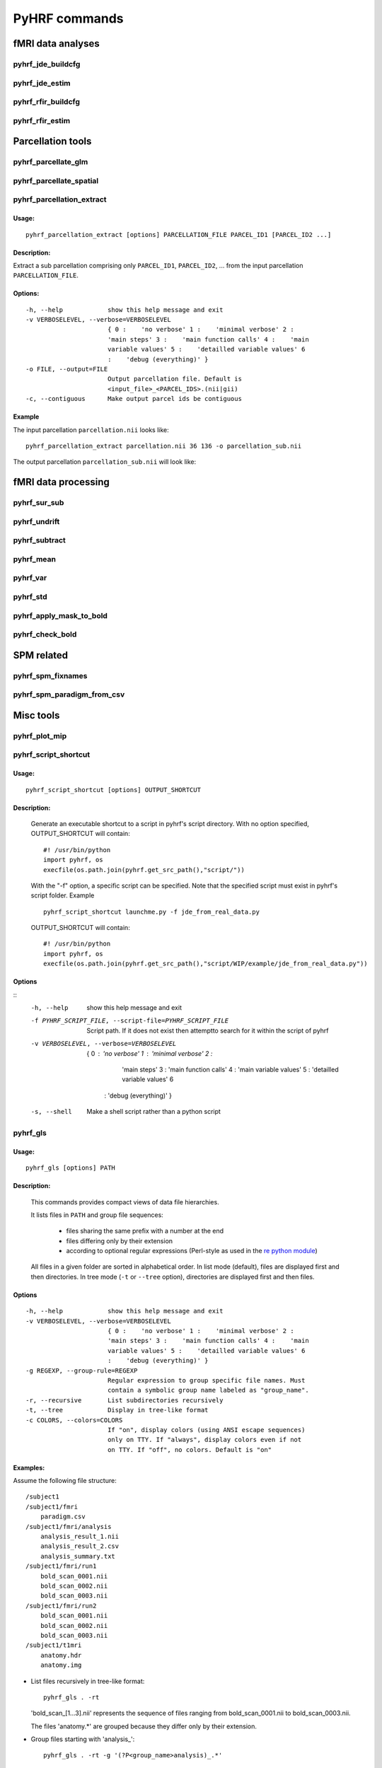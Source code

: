 .. _manual_commands:


PyHRF commands
**************

fMRI data analyses
==================

pyhrf_jde_buildcfg
------------------

pyhrf_jde_estim
---------------

pyhrf_rfir_buildcfg
-------------------

pyhrf_rfir_estim
----------------

Parcellation tools
==================

pyhrf_parcellate_glm
--------------------

pyhrf_parcellate_spatial
------------------------

pyhrf_parcellation_extract
--------------------------

Usage:
^^^^^^
::
        
        pyhrf_parcellation_extract [options] PARCELLATION_FILE PARCEL_ID1 [PARCEL_ID2 ...]
        


Description:
^^^^^^^^^^^^

Extract a sub parcellation comprising only ``PARCEL_ID1``, ``PARCEL_ID2``, ... from the input parcellation ``PARCELLATION_FILE``.

Options:
^^^^^^^^
::

  -h, --help            show this help message and exit
  -v VERBOSELEVEL, --verbose=VERBOSELEVEL
                        { 0 :    'no verbose' 1 :    'minimal verbose' 2 :
                        'main steps' 3 :    'main function calls' 4 :    'main
                        variable values' 5 :    'detailled variable values' 6
                        :    'debug (everything)' }
  -o FILE, --output=FILE
                        Output parcellation file. Default is
                        <input_file>_<PARCEL_IDS>.(nii|gii)
  -c, --contiguous      Make output parcel ids be contiguous

Example
^^^^^^^

The input parcellation ``parcellation.nii`` looks like:

    .. image:: figs/pyhrf_parcellation_extract_input.png
       :width: 100pt

::
        
        pyhrf_parcellation_extract parcellation.nii 36 136 -o parcellation_sub.nii

The output parcellation ``parcellation_sub.nii`` will look like:

    .. image:: figs/pyhrf_parcellation_extract_output.png
       :width: 100pt

fMRI data processing
====================

pyhrf_sur_sub
-------------

pyhrf_undrift
-------------

pyhrf_subtract
--------------

pyhrf_mean
----------

pyhrf_var
---------

pyhrf_std
---------

pyhrf_apply_mask_to_bold
------------------------

pyhrf_check_bold
----------------

SPM related
===========

pyhrf_spm_fixnames
------------------

pyhrf_spm_paradigm_from_csv
---------------------------

Misc tools
==========

pyhrf_plot_mip
--------------

pyhrf_script_shortcut
---------------------

Usage:
^^^^^^
::
        
        pyhrf_script_shortcut [options] OUTPUT_SHORTCUT

Description:
^^^^^^^^^^^^
        
        Generate an executable shortcut to a script in pyhrf's script directory.
        With no option specified, OUTPUT_SHORTCUT will contain::
        
            #! /usr/bin/python
            import pyhrf, os
            execfile(os.path.join(pyhrf.get_src_path(),"script/"))

        With the "-f" option, a specific script can be specified. Note that the
        specified script must exist in pyhrf's script folder. Example ::
        
            pyhrf_script_shortcut launchme.py -f jde_from_real_data.py
            
        OUTPUT_SHORTCUT will contain::
        
            #! /usr/bin/python
            import pyhrf, os
            execfile(os.path.join(pyhrf.get_src_path(),"script/WIP/example/jde_from_real_data.py"))
            
        
            

Options
^^^^^^^
::
       -h, --help            show this help message and exit
       -f PYHRF_SCRIPT_FILE, --script-file=PYHRF_SCRIPT_FILE
                             Script path. If it does not exist then attemptto
                             search for it within the script of pyhrf
       -v VERBOSELEVEL, --verbose=VERBOSELEVEL
                           { 0 :    'no verbose' 1 :    'minimal verbose' 2 :
                             'main steps' 3 :    'main function calls' 4 :    'main
                             variable values' 5 :    'detailled variable values' 6
                            :    'debug (everything)' }
       -s, --shell           Make a shell script rather than a python script

        

pyhrf_gls
---------

Usage:
^^^^^^
::
        
        pyhrf_gls [options] PATH

Description:
^^^^^^^^^^^^
        This commands provides compact views of data file hierarchies.

        It lists files in ``PATH`` and group file sequences: 

             - files sharing the same prefix with a number at the end 
             - files differing only by their extension
             - according to optional regular expressions 
               (Perl-style as used in the 
               `re python module <http://docs.python.org/library/re.html>`_)


        All files in a given folder are sorted in alphabetical order.
        In list mode (default), files are displayed first and then directories.
        In tree mode (``-t`` or ``--tree`` option), directories are displayed 
        first and then files.

Options
^^^^^^^
::

  -h, --help            show this help message and exit
  -v VERBOSELEVEL, --verbose=VERBOSELEVEL
                        { 0 :    'no verbose' 1 :    'minimal verbose' 2 :
                        'main steps' 3 :    'main function calls' 4 :    'main
                        variable values' 5 :    'detailled variable values' 6
                        :    'debug (everything)' }
  -g REGEXP, --group-rule=REGEXP
                        Regular expression to group specific file names. Must
                        contain a symbolic group name labeled as "group_name".
  -r, --recursive       List subdirectories recursively
  -t, --tree            Display in tree-like format
  -c COLORS, --colors=COLORS
                        If "on", display colors (using ANSI escape sequences)
                        only on TTY. If "always", display colors even if not
                        on TTY. If "off", no colors. Default is "on"

Examples:
^^^^^^^^^

Assume the following file structure::

       /subject1
       /subject1/fmri
           paradigm.csv
       /subject1/fmri/analysis
           analysis_result_1.nii
           analysis_result_2.csv
           analysis_summary.txt
       /subject1/fmri/run1
           bold_scan_0001.nii
           bold_scan_0002.nii
           bold_scan_0003.nii
       /subject1/fmri/run2
           bold_scan_0001.nii
           bold_scan_0002.nii
           bold_scan_0003.nii
       /subject1/t1mri
           anatomy.hdr
           anatomy.img


* List files recursively in tree-like format::
  
        pyhrf_gls . -rt

  .. image:: figs/pyhrf_gls_output_1.png

  'bold_scan_[1...3].nii' represents the sequence of files ranging 
  from bold_scan_0001.nii to bold_scan_0003.nii.

  The files 'anatomy.*' are grouped because they differ only by their
  extension.

* Group files starting with \'analysis\_\'::

        pyhrf_gls . -rt -g '(?P<group_name>analysis)_.*'

  .. image:: figs/pyhrf_gls_output_2.png

  All files matching the regular expression ``(?P<group_name>analysis)_.*``
  are displayed as a single label followed by three dots.
  This label is defined by the symbolic group name ``group_name`` within the
  regular expression.


pyhrf_list_datafiles
--------------------

Usage:
^^^^^^
::
        
   pyhrf_list_datafiles [options]

Description:
^^^^^^^^^^^^
        This command lists all data files included in the package.

Options
^^^^^^^
::
   
  -h, --help       show this help message and exit
  -b, --base-name  Display only basenames

Examples:
^^^^^^^^^

::

   pyhrf_list_datafiles

    /home/user/software/pyhrf/python/pyhrf/datafiles/SPM_v12.mat.gz
    /home/user/software/pyhrf/python/pyhrf/datafiles/SPM_v5.mat.gz
    /home/user/software/pyhrf/python/pyhrf/datafiles/SPM_v8.mat.gz
    /home/user/software/pyhrf/python/pyhrf/datafiles/cortex_occipital_hrf_territories_3mm.nii
    /home/user/software/pyhrf/python/pyhrf/datafiles/cortex_occipital_hrf_territories_convex_hull.tgz
    /home/user/software/pyhrf/python/pyhrf/datafiles/cortex_occipital_right_GWmask_3mm.nii.gz
    /home/user/software/pyhrf/python/pyhrf/datafiles/cortex_occipital_white_surf.gii.gz
    /home/user/software/pyhrf/python/pyhrf/datafiles/dummySmallBOLD.nii.gz
    /home/user/software/pyhrf/python/pyhrf/datafiles/dummySmallMask.nii.gz
    /home/user/software/pyhrf/python/pyhrf/datafiles/paradigm_V4.csv
    /home/user/software/pyhrf/python/pyhrf/datafiles/paradigm_loc.csv
    /home/user/software/pyhrf/python/pyhrf/datafiles/paradigm_loc_a.csv
    /home/user/software/pyhrf/python/pyhrf/datafiles/paradigm_loc_av.csv
    /home/user/software/pyhrf/python/pyhrf/datafiles/paradigm_loc_av_d.csv
    /home/user/software/pyhrf/python/pyhrf/datafiles/paradigm_loc_c_only.csv
    /home/user/software/pyhrf/python/pyhrf/datafiles/paradigm_loc_cp_only.csv
    /home/user/software/pyhrf/python/pyhrf/datafiles/paradigm_loc_cpcd.csv
    /home/user/software/pyhrf/python/pyhrf/datafiles/real_data_surf_tiny_bold.gii
    /home/user/software/pyhrf/python/pyhrf/datafiles/real_data_surf_tiny_mesh.gii
    /home/user/software/pyhrf/python/pyhrf/datafiles/real_data_surf_tiny_parcellation.gii
    /home/user/software/pyhrf/python/pyhrf/datafiles/real_data_vol_4_regions_BOLD.nii.gz
    /home/user/software/pyhrf/python/pyhrf/datafiles/real_data_vol_4_regions_anatomy.nii.gz
    /home/user/software/pyhrf/python/pyhrf/datafiles/real_data_vol_4_regions_mask.nii.gz
    /home/user/software/pyhrf/python/pyhrf/datafiles/simu.pck
    /home/user/software/pyhrf/python/pyhrf/datafiles/simu_hrf_3_territories.png
    /home/user/software/pyhrf/python/pyhrf/datafiles/simu_hrf_3_territories_8x8.png
    /home/user/software/pyhrf/python/pyhrf/datafiles/simu_hrf_4_territories.png
    /home/user/software/pyhrf/python/pyhrf/datafiles/simu_labels_activated.png
    /home/user/software/pyhrf/python/pyhrf/datafiles/simu_labels_ghost.png
    /home/user/software/pyhrf/python/pyhrf/datafiles/simu_labels_house_sun.png
    /home/user/software/pyhrf/python/pyhrf/datafiles/simu_labels_icassp13.png
    /home/user/software/pyhrf/python/pyhrf/datafiles/simu_labels_invader.png
    /home/user/software/pyhrf/python/pyhrf/datafiles/simu_labels_pacman.png
    /home/user/software/pyhrf/python/pyhrf/datafiles/simu_labels_small_spots_1.png
    /home/user/software/pyhrf/python/pyhrf/datafiles/simu_labels_small_spots_2.png
    /home/user/software/pyhrf/python/pyhrf/datafiles/simu_labels_stretched_1.png
    /home/user/software/pyhrf/python/pyhrf/datafiles/simu_labels_template.png
    /home/user/software/pyhrf/python/pyhrf/datafiles/simu_labels_tiny_1.png
    /home/user/software/pyhrf/python/pyhrf/datafiles/simu_labels_tiny_2.png
    /home/user/software/pyhrf/python/pyhrf/datafiles/simu_labels_tiny_3.png
    /home/user/software/pyhrf/python/pyhrf/datafiles/subj0_anatomy.nii.gz
    /home/user/software/pyhrf/python/pyhrf/datafiles/subj0_bold_session0.nii.gz
    /home/user/software/pyhrf/python/pyhrf/datafiles/subj0_parcellation.nii.gz
    /home/user/software/pyhrf/python/pyhrf/datafiles/subj0_single_roi.nii.gz

::

   pyhrf_list_datafiles -b

    SPM_v12.mat.gz
    SPM_v5.mat.gz
    SPM_v8.mat.gz
    cortex_occipital_hrf_territories_3mm.nii
    cortex_occipital_hrf_territories_convex_hull.tgz
    cortex_occipital_right_GWmask_3mm.nii.gz
    cortex_occipital_white_surf.gii.gz
    dummySmallBOLD.nii.gz
    dummySmallMask.nii.gz
    paradigm_V4.csv
    paradigm_loc.csv
    paradigm_loc_a.csv
    paradigm_loc_av.csv
    paradigm_loc_av_d.csv
    paradigm_loc_c_only.csv
    paradigm_loc_cp_only.csv
    paradigm_loc_cpcd.csv
    real_data_surf_tiny_bold.gii
    real_data_surf_tiny_mesh.gii
    real_data_surf_tiny_parcellation.gii
    real_data_vol_4_regions_BOLD.nii.gz
    real_data_vol_4_regions_anatomy.nii.gz
    real_data_vol_4_regions_mask.nii.gz
    simu.pck
    simu_hrf_3_territories.png
    simu_hrf_3_territories_8x8.png
    simu_hrf_4_territories.png
    simu_labels_activated.png
    simu_labels_ghost.png
    simu_labels_house_sun.png
    simu_labels_icassp13.png
    simu_labels_invader.png
    simu_labels_pacman.png
    simu_labels_small_spots_1.png
    simu_labels_small_spots_2.png
    simu_labels_stretched_1.png
    simu_labels_template.png
    simu_labels_tiny_1.png
    simu_labels_tiny_2.png
    simu_labels_tiny_3.png
    subj0_anatomy.nii.gz
    subj0_bold_session0.nii.gz
    subj0_parcellation.nii.gz
    subj0_single_roi.nii.gz
   


pyhrf_info
----------

pyhrf_script_shortcut
---------------------


